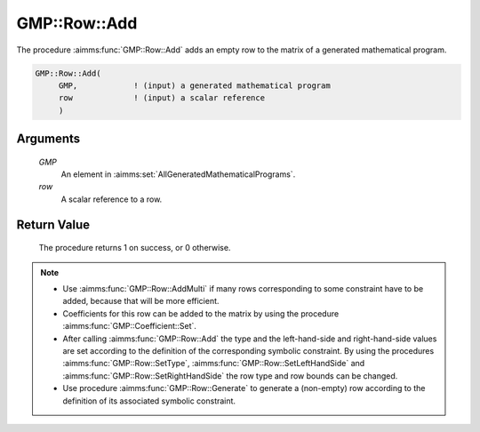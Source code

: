 .. aimms:procedure:: GMP::Row::Add(GMP, row)

.. _GMP::Row::Add:

GMP::Row::Add
=============

The procedure :aimms:func:`GMP::Row::Add` adds an empty row to the matrix of a
generated mathematical program.

.. code-block:: aimms

    GMP::Row::Add(
         GMP,            ! (input) a generated mathematical program
         row             ! (input) a scalar reference
         )

Arguments
---------

    *GMP*
        An element in :aimms:set:`AllGeneratedMathematicalPrograms`.

    *row*
        A scalar reference to a row.

Return Value
------------

    The procedure returns 1 on success, or 0 otherwise.

.. note::

    -  Use :aimms:func:`GMP::Row::AddMulti` if many rows corresponding to some constraint
       have to be added, because that will be more efficient.

    -  Coefficients for this row can be added to the matrix by using the
       procedure :aimms:func:`GMP::Coefficient::Set`.

    -  After calling :aimms:func:`GMP::Row::Add` the type and the left-hand-side and
       right-hand-side values are set according to the definition of the
       corresponding symbolic constraint. By using the procedures
       :aimms:func:`GMP::Row::SetType`, :aimms:func:`GMP::Row::SetLeftHandSide` and
       :aimms:func:`GMP::Row::SetRightHandSide` the row type and row bounds can be
       changed.

    -  Use procedure :aimms:func:`GMP::Row::Generate` to generate a (non-empty) row
       according to the definition of its associated symbolic constraint.

.. seealso::

    The routines :aimms:func:`GMP::Instance::Generate`, :aimms:func:`GMP::Coefficient::Set`, :aimms:func:`GMP::Row::AddMulti`, :aimms:func:`GMP::Row::Delete`, :aimms:func:`GMP::Row::SetType`, :aimms:func:`GMP::Row::SetLeftHandSide`,
    :aimms:func:`GMP::Row::SetRightHandSide` and :aimms:func:`GMP::Row::Generate`.
